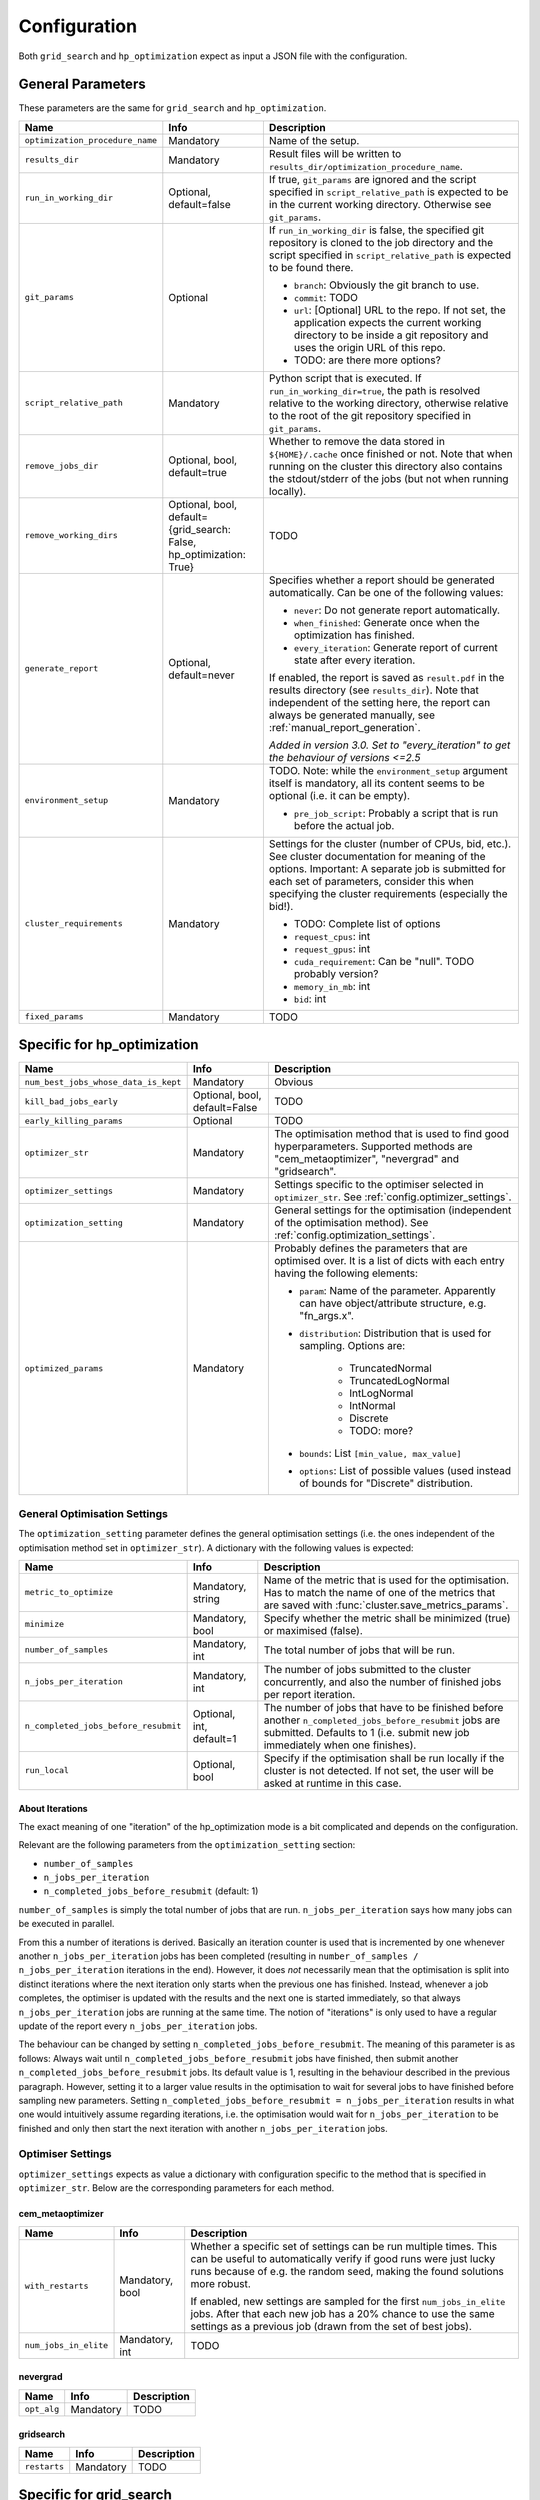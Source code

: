 *************
Configuration
*************

Both ``grid_search`` and ``hp_optimization`` expect as input a JSON file with
the configuration.


.. _config.general_settings:

General Parameters
==================

.. todo::

    Explain the "job directory"
    (``${HOME}/.cache/cluster_utils-${optimization_procedure_name}-*``)
    somewhere in a central place.

These parameters are the same for ``grid_search`` and ``hp_optimization``.

.. list-table::
   :header-rows: 1

   * - Name
     - Info
     - Description
   * - ``optimization_procedure_name``
     - Mandatory
     - Name of the setup.
   * - ``results_dir``
     - Mandatory
     - Result files will be written to
       ``results_dir/optimization_procedure_name``.
   * - ``run_in_working_dir``
     - Optional, default=false
     - If true, ``git_params`` are ignored and the script specified in
       ``script_relative_path`` is expected to be in the current working
       directory.  Otherwise see ``git_params``.
   * - ``git_params``
     - Optional
     - If ``run_in_working_dir`` is false, the specified git repository is
       cloned to the job directory and the script specified in
       ``script_relative_path`` is expected to be found there.

       - ``branch``: Obviously the git branch to use.
       - ``commit``: TODO
       - ``url``: [Optional] URL to the repo.  If not set, the application
         expects the current working directory to be inside a git repository
         and uses the origin URL of this repo.
       - TODO: are there more options?
   * - ``script_relative_path``
     - Mandatory
     - Python script that is executed.  If ``run_in_working_dir=true``, the
       path is resolved relative to the working directory, otherwise relative
       to the root of the git repository specified in ``git_params``.
   * - ``remove_jobs_dir``
     - Optional, bool, default=true
     - Whether to remove the data stored in ``${HOME}/.cache`` once finished or
       not.  Note that when running on the cluster this directory also contains
       the stdout/stderr of the jobs (but not when running locally).
   * - ``remove_working_dirs``
     - Optional, bool, default={grid_search: False, hp_optimization: True}
     - TODO
   * - ``generate_report``
     - Optional, default=never
     - Specifies whether a report should be generated automatically. Can be one of the
       following values:

       - ``never``: Do not generate report automatically.
       - ``when_finished``: Generate once when the optimization has finished.
       - ``every_iteration``: Generate report of current state after every iteration.

       If enabled, the report is saved as ``result.pdf`` in the results directory (see
       ``results_dir``).  Note that independent of the setting here, the report can
       always be generated manually, see :ref:`manual_report_generation`.

       *Added in version 3.0.  Set to "every_iteration" to get the behaviour of
       versions <=2.5*
   * - ``environment_setup``
     - Mandatory
     - TODO.
       Note: while the ``environment_setup`` argument itself is mandatory, all
       its content seems to be optional (i.e. it can be empty).

       - ``pre_job_script``:  Probably a script that is run before the actual
         job.
   * - ``cluster_requirements``
     - Mandatory
     - Settings for the cluster (number of CPUs, bid, etc.).  See cluster
       documentation for meaning of the options.  Important: A separate job is
       submitted for each set of parameters, consider this when specifying the
       cluster requirements (especially the bid!).

       - TODO: Complete list of options
       - ``request_cpus``: int
       - ``request_gpus``: int
       - ``cuda_requirement``:  Can be "null".  TODO probably version?
       - ``memory_in_mb``: int
       - ``bid``: int
   * - ``fixed_params``
     - Mandatory
     - TODO


Specific for hp_optimization
============================

.. list-table::
   :header-rows: 1

   * - Name
     - Info
     - Description
   * - ``num_best_jobs_whose_data_is_kept``
     - Mandatory
     - Obvious
   * - ``kill_bad_jobs_early``
     - Optional, bool, default=False
     - TODO
   * - ``early_killing_params``
     - Optional
     - TODO
   * - ``optimizer_str``
     - Mandatory
     - The optimisation method that is used to find good hyperparameters.
       Supported methods are "cem_metaoptimizer", "nevergrad" and "gridsearch".
   * - ``optimizer_settings``
     - Mandatory
     - Settings specific to the optimiser selected in ``optimizer_str``.
       See :ref:`config.optimizer_settings`.
   * - ``optimization_setting``
     - Mandatory
     - General settings for the optimisation (independent of the optimisation
       method).  See :ref:`config.optimization_settings`.
   * - ``optimized_params``
     - Mandatory
     - Probably defines the parameters that are optimised over.  It is a list
       of dicts with each entry having the following elements:

       - ``param``:  Name of the parameter.  Apparently can have
         object/attribute structure, e.g. "fn_args.x".
       - ``distribution``: Distribution that is used for sampling.  Options
         are:

           - TruncatedNormal
           - TruncatedLogNormal
           - IntLogNormal
           - IntNormal
           - Discrete
           - TODO: more?
       - ``bounds``:  List ``[min_value, max_value]``
       - ``options``:  List of possible values (used instead of bounds for
         "Discrete" distribution.


.. _config.optimization_settings:

General Optimisation Settings
-----------------------------

The ``optimization_setting`` parameter defines the general optimisation
settings (i.e. the ones independent of the optimisation method set in
``optimizer_str``).  A dictionary with the following values is expected:

.. list-table::
   :header-rows: 1

   * - Name
     - Info
     - Description
   * - ``metric_to_optimize``
     - Mandatory, string
     - Name of the metric that is used for the optimisation.  Has to match the
       name of one of the metrics that are saved with
       :func:`cluster.save_metrics_params`.
   * - ``minimize``
     - Mandatory, bool
     - Specify whether the metric shall be minimized (true) or maximised
       (false).
   * - ``number_of_samples``
     - Mandatory, int
     - The total number of jobs that will be run.
   * - ``n_jobs_per_iteration``
     - Mandatory, int
     - The number of jobs submitted to the cluster concurrently, and also the
       number of finished jobs per report iteration.
   * - ``n_completed_jobs_before_resubmit``
     - Optional, int, default=1
     - The number of jobs that have to be finished before another
       ``n_completed_jobs_before_resubmit`` jobs are submitted.  Defaults to 1
       (i.e. submit new job immediately when one finishes).
   * - ``run_local``
     - Optional, bool
     - Specify if the optimisation shall be run locally if the cluster is not
       detected.  If not set, the user will be asked at runtime in this case.


About Iterations
~~~~~~~~~~~~~~~~

The exact meaning of one "iteration" of the hp_optimization mode is a bit
complicated and depends on the configuration.

Relevant are the following parameters from the ``optimization_setting``
section:

- ``number_of_samples``
- ``n_jobs_per_iteration``
- ``n_completed_jobs_before_resubmit`` (default: 1)

``number_of_samples`` is simply the total number of jobs that are run.
``n_jobs_per_iteration`` says how many jobs can be executed in parallel.

From this a number of iterations is derived.  Basically an iteration counter is
used that is incremented by one whenever another ``n_jobs_per_iteration`` jobs
has been completed (resulting in ``number_of_samples / n_jobs_per_iteration``
iterations in the end).  However, it does *not* necessarily mean that the
optimisation is split into distinct iterations where the next iteration only
starts when the previous one has finished. Instead, whenever a job completes,
the optimiser is updated with the results and the next one is started
immediately, so that always ``n_jobs_per_iteration`` jobs are running at the
same time. The notion of "iterations" is only used to have a regular update of
the report every ``n_jobs_per_iteration`` jobs.

The behaviour can be changed by setting ``n_completed_jobs_before_resubmit``.
The meaning of this parameter is as follows:  Always wait until
``n_completed_jobs_before_resubmit`` jobs have finished, then submit another
``n_completed_jobs_before_resubmit`` jobs. Its default value is 1, resulting in
the behaviour described in the previous paragraph.  However, setting it to a
larger value results in the optimisation to wait for several jobs to have
finished before sampling new parameters. Setting
``n_completed_jobs_before_resubmit = n_jobs_per_iteration`` results in what one
would intuitively assume regarding iterations, i.e. the optimisation would wait
for ``n_jobs_per_iteration`` to be finished and only then start the next
iteration with another ``n_jobs_per_iteration`` jobs.


.. _config.optimizer_settings:

Optimiser Settings
------------------

``optimizer_settings`` expects as value a dictionary with configuration specific
to the method that is specified in ``optimizer_str``.  Below are the
corresponding parameters for each method.

cem_metaoptimizer
~~~~~~~~~~~~~~~~~

.. list-table::
   :header-rows: 1

   * - Name
     - Info
     - Description
   * - ``with_restarts``
     - Mandatory, bool
     - Whether a specific set of settings can be run multiple times. This can be
       useful to automatically verify if good runs were just lucky runs because
       of e.g. the random seed, making the found solutions more robust.

       If enabled, new settings are sampled for the first ``num_jobs_in_elite``
       jobs.  After that each new job has a 20% chance to use the same settings
       as a previous job (drawn from the set of best jobs).
   * - ``num_jobs_in_elite``
     - Mandatory, int
     - TODO


nevergrad
~~~~~~~~~

.. list-table::
   :header-rows: 1

   * - Name
     - Info
     - Description
   * - ``opt_alg``
     - Mandatory
     - TODO

gridsearch
~~~~~~~~~~

.. list-table::
   :header-rows: 1

   * - Name
     - Info
     - Description
   * - ``restarts``
     - Mandatory
     - TODO


Specific for grid_search
========================

.. list-table::
   :header-rows: 1

   * - Name
     - Info
     - Description
   * - ``local_run``
     - Optional
     - TODO
   * - ``load_existing_results``
     - Optional, bool, default=False
     - TODO
   * - ``restarts``
     - Mandatory
     - How often to run each configuration (useful if there is some randomness
       in the result).
   * - ``samples``
     -
     - TODO:  Does not seem to be used in grid_search
   * - ``hyperparam_list``
     - Mandatory
     - Probably list of parameters over which the grid search is performed.
       List of dicts:

       - ``param``:  Parameter name (e.g. "fn_args.x").
       - ``values``:  List of values.  Be careful with types, ``42`` will be passed as
         int, use ``42.0`` if you want float instead.


Overwriting Parameters on the Command Line
==========================================

When executing ``grid_search`` or ``hp_optimization`` it is possible to
overwrite one or more parameters of the config file by providing values on the
command line.

The general syntax for this is ``parameter_name=value`` given after the
config file.  Note, however, that ``value`` is evaluated as Python code.  This
means that string values need to be quoted in a way that is preserved by the
shell.  So for example to use a custom name for the output directory:

::

    python3 -m cluster.grid_search config.json 'optimization_procedure_name="foo"'


Nested parameters can be set using dots:

::

    python3 -m cluster.grid_search config.json 'git_params.branch="foo"'
